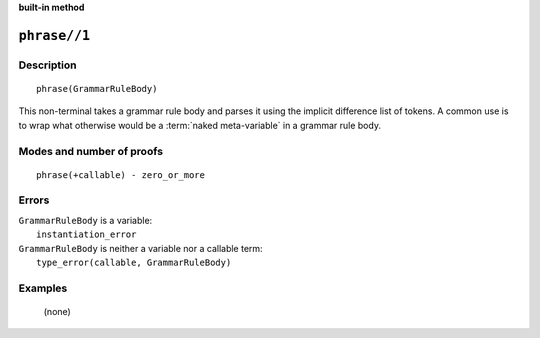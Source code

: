 ..
   This file is part of Logtalk <https://logtalk.org/>  
   SPDX-FileCopyrightText: 1998-2023 Paulo Moura <pmoura@logtalk.org>
   SPDX-License-Identifier: Apache-2.0

   Licensed under the Apache License, Version 2.0 (the "License");
   you may not use this file except in compliance with the License.
   You may obtain a copy of the License at

       http://www.apache.org/licenses/LICENSE-2.0

   Unless required by applicable law or agreed to in writing, software
   distributed under the License is distributed on an "AS IS" BASIS,
   WITHOUT WARRANTIES OR CONDITIONS OF ANY KIND, either express or implied.
   See the License for the specific language governing permissions and
   limitations under the License.


.. rst-class:: align-right

**built-in method**

.. index:: pair: phrase//1; Built-in method
.. _methods_phrase_1:

``phrase//1``
=============

Description
-----------

::

   phrase(GrammarRuleBody)

This non-terminal takes a grammar rule body and parses it using the implicit
difference list of tokens. A common use is to wrap what otherwise would be a
:term:`naked meta-variable` in a grammar rule body.

Modes and number of proofs
--------------------------

::

   phrase(+callable) - zero_or_more

Errors
------

| ``GrammarRuleBody`` is a variable:
|     ``instantiation_error``
| ``GrammarRuleBody`` is neither a variable nor a callable term:
|     ``type_error(callable, GrammarRuleBody)``

Examples
--------

   (none)

.. seealso::

   :ref:`methods_call_1`,
   :ref:`methods_phrase_2`,
   :ref:`methods_phrase_3`
